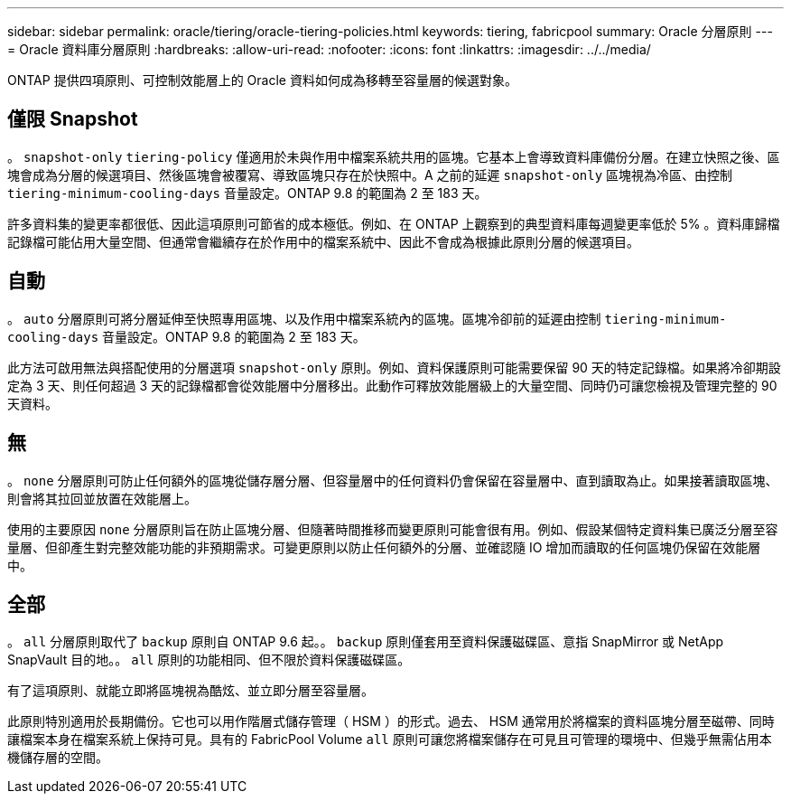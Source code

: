 ---
sidebar: sidebar 
permalink: oracle/tiering/oracle-tiering-policies.html 
keywords: tiering, fabricpool 
summary: Oracle 分層原則 
---
= Oracle 資料庫分層原則
:hardbreaks:
:allow-uri-read: 
:nofooter: 
:icons: font
:linkattrs: 
:imagesdir: ../../media/


[role="lead"]
ONTAP 提供四項原則、可控制效能層上的 Oracle 資料如何成為移轉至容量層的候選對象。



== 僅限 Snapshot

。 `snapshot-only` `tiering-policy` 僅適用於未與作用中檔案系統共用的區塊。它基本上會導致資料庫備份分層。在建立快照之後、區塊會成為分層的候選項目、然後區塊會被覆寫、導致區塊只存在於快照中。A 之前的延遲 `snapshot-only` 區塊視為冷區、由控制 `tiering-minimum-cooling-days` 音量設定。ONTAP 9.8 的範圍為 2 至 183 天。

許多資料集的變更率都很低、因此這項原則可節省的成本極低。例如、在 ONTAP 上觀察到的典型資料庫每週變更率低於 5% 。資料庫歸檔記錄檔可能佔用大量空間、但通常會繼續存在於作用中的檔案系統中、因此不會成為根據此原則分層的候選項目。



== 自動

。 `auto` 分層原則可將分層延伸至快照專用區塊、以及作用中檔案系統內的區塊。區塊冷卻前的延遲由控制 `tiering-minimum-cooling-days` 音量設定。ONTAP 9.8 的範圍為 2 至 183 天。

此方法可啟用無法與搭配使用的分層選項 `snapshot-only` 原則。例如、資料保護原則可能需要保留 90 天的特定記錄檔。如果將冷卻期設定為 3 天、則任何超過 3 天的記錄檔都會從效能層中分層移出。此動作可釋放效能層級上的大量空間、同時仍可讓您檢視及管理完整的 90 天資料。



== 無

。 `none` 分層原則可防止任何額外的區塊從儲存層分層、但容量層中的任何資料仍會保留在容量層中、直到讀取為止。如果接著讀取區塊、則會將其拉回並放置在效能層上。

使用的主要原因 `none` 分層原則旨在防止區塊分層、但隨著時間推移而變更原則可能會很有用。例如、假設某個特定資料集已廣泛分層至容量層、但卻產生對完整效能功能的非預期需求。可變更原則以防止任何額外的分層、並確認隨 IO 增加而讀取的任何區塊仍保留在效能層中。



== 全部

。 `all` 分層原則取代了 `backup` 原則自 ONTAP 9.6 起。。 `backup` 原則僅套用至資料保護磁碟區、意指 SnapMirror 或 NetApp SnapVault 目的地。。 `all` 原則的功能相同、但不限於資料保護磁碟區。

有了這項原則、就能立即將區塊視為酷炫、並立即分層至容量層。

此原則特別適用於長期備份。它也可以用作階層式儲存管理（ HSM ）的形式。過去、 HSM 通常用於將檔案的資料區塊分層至磁帶、同時讓檔案本身在檔案系統上保持可見。具有的 FabricPool Volume `all` 原則可讓您將檔案儲存在可見且可管理的環境中、但幾乎無需佔用本機儲存層的空間。
